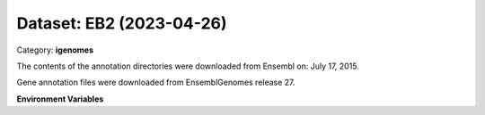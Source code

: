 =========================
Dataset: EB2 (2023-04-26)
=========================

Category: **igenomes**

The contents of the annotation directories were downloaded from Ensembl on: July 17, 2015.

Gene annotation files were downloaded from EnsemblGenomes release 27.

**Environment Variables**

.. list-table::

   :header-rows: 1

   :widths: 25 75



   * - **Variable Name**

     - **Value**

   * - ``EB2_fasta``

     - ``modroot.."/Sequence/WholeGenomeFasta/genome.fa"``

   * - ``EB2_bwa``

     - ``modroot.."/Sequence/BWAIndex/version0.6.0/"``

   * - ``EB2_bowtie2``

     - ``modroot.."/Sequence/Bowtie2Index/"``

   * - ``EB2_star``

     - ``modroot.."/Sequence/STARIndex/"``

   * - ``EB2_bismark``

     - ``modroot.."/Sequence/BismarkIndex/"``

   * - ``EB2_gtf``

     - ``modroot.."/Annotation/Genes/genes.gtf"``

   * - ``EB2_bed12``

     - ``modroot.."/Annotation/Genes/genes.bed"``

   * - ``EB2_readme``

     - ``modroot.."/Annotation/README.txt"``

   * - ``EB2_HOME``

     - ``modroot``

   * - ``RCAC_EB2_ROOT``

     - ``modroot``

   * - ``RCAC_EB2_VERSION``

     - ``2023-04-26``


